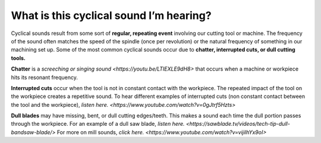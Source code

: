 What is this cyclical sound I’m hearing?
===========================================

Cyclical sounds result from some sort of **regular, repeating event** involving our cutting tool 
or machine. The frequency of the sound often matches the speed of the spindle (once per revolution)
or the natural frequency of something in our machining set up. Some of the most common cyclical 
sounds occur due to **chatter, interrupted cuts, or dull cutting tools.**

**Chatter** is a `screeching or singing sound <https://youtu.be/LTIEXLE9dH8>` that occurs when a machine or workpiece hits its resonant frequency.

**Interrupted cuts** occur when the tool is not in constant contact with the workpiece. 
The repeated impact of the tool on the workpiece creates a repetitive sound. 
To hear different examples of interrupted cuts (non constant contact between the tool 
and the workpiece), `listen here. <https://www.youtube.com/watch?v=0gJtrf5Hzts>`

**Dull blades** may have missing, bent, or dull cutting edges/teeth. 
This makes a sound each time the dull portion passes through the workpiece. 
For an example of a dull saw blade, `listen here. <https://sawblade.tv/videos/tech-tip-dull-bandsaw-blade/>`
For more on mill sounds, `click here. <https://www.youtube.com/watch?v=vijilhYx9oI>`
